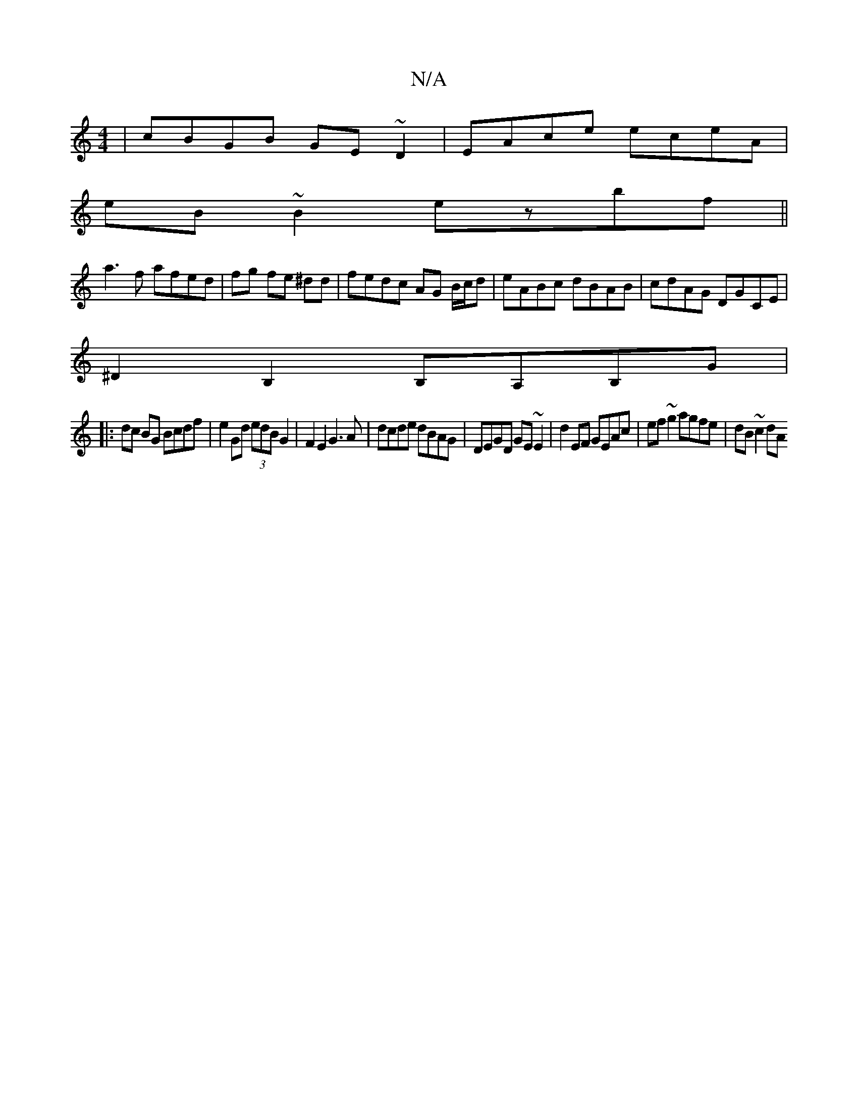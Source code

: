 X:1
T:N/A
M:4/4
R:N/A
K:Cmajor
2|cBGB GE~D2|EAce eceA|
eB~B2-ezbf||
a3 f afed|fg fe ^dd | fedc AG B/c/d | eABc dBAB|cdAG DGCE|
^D2B,2 B,A,B,G|
|:dc BG Bcdf|e2Gd (3edB G2|F2 E2 G3A|dcde dBAG|DEGD GE~E2|d2EF GEAc|ef~g2 agfe|dB~c2 dA 
